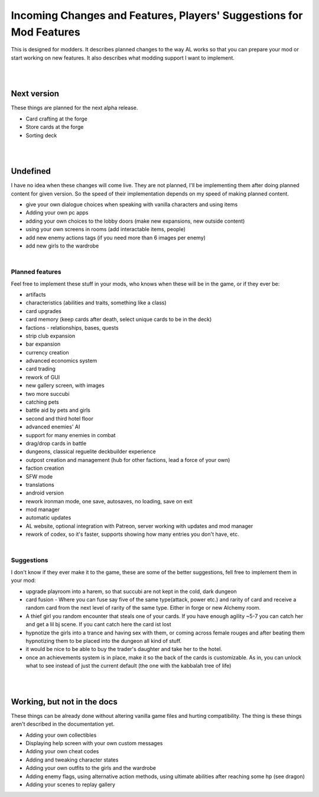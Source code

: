 Incoming Changes and Features, Players' Suggestions for Mod Features
====================================================================

This is designed for modders.
It describes planned changes to the way AL works so that you can prepare your mod or start working on new features.
It also describes what modding support I want to implement.

|
|

Next version
------------

These things are planned for the next alpha release.

* Card crafting at the forge
* Store cards at the forge
* Sorting deck

|
|

Undefined
---------

I have no idea when these changes will come live.
They are not planned, I'll be implementing them after doing planned content for given version.
So the speed of their implementation depends on my speed of making planned content.

* give your own dialogue choices when speaking with vanilla characters and using items
* Adding your own pc apps
* adding your own choices to the lobby doors (make new expansions, new outside content)
* using your own screens in rooms (add interactable items, people)
* add new enemy actions tags (if you need more than 6 images per enemy)
* add new girls to the wardrobe

|

Planned features
~~~~~~~~~~~~~~~~

Feel free to implement these stuff in your mods, who knows when these will be in the game, or if they ever be:

* artifacts
* characteristics (abilities and traits, something like a class)
* card upgrades
* card memory (keep cards after death, select unique cards to be in the deck)
* factions - relationships, bases, quests
* strip club expansion
* bar expansion
* currency creation
* advanced economics system
* card trading
* rework of GUI
* new gallery screen, with images
* two more succubi
* catching pets
* battle aid by pets and girls
* second and third hotel floor
* advanced enemies' AI
* support for many enemies in combat
* drag/drop cards in battle
* dungeons, classical reguelite deckbuilder experience
* outpost creation and management (hub for other factions, lead a force of your own)
* faction creation
* SFW mode
* translations
* android version
* rework ironman mode, one save, autosaves, no loading, save on exit
* mod manager
* automatic updates
* AL website, optional integration with Patreon, server working with updates and mod manager
* rework of codex, so it's faster, supports showing how many entries you don't have, etc.

|

Suggestions
~~~~~~~~~~~

I don't know if they ever make it to the game, these are some of the better suggestions, fell free to implement them in your mod:

* upgrade playroom into a harem, so that succubi are not kept in the cold, dark dungeon
* card fusion - Where you can fuse say five of the same type(attack, power etc.) and rarity of card and receive a random card from the next level of rarity of the same type. Either in forge or new Alchemy room.
* A thief girl you random encounter that steals one of your cards. If you have enough agility ~5-7 you can catch her and get a lil bj scene. If you cant catch here the card ist lost
* hypnotize the girls into a trance and having sex with them, or coming across female rouges and after beating them hypnotizing them to be placed into the dungeon all kind of stuff.
* it would be nice to be able to buy the trader's daughter and take her to the hotel.
* once an achievements system is in place, make it so the back of the cards is customizable. As in, you can unlock what to see instead of just the current default (the one with the kabbalah tree of life)

|
|

Working, but not in the docs
----------------------------

These things can be already done without altering vanilla game files and hurting compatibility.
The thing is these things aren't described in the documentation yet.

* Adding your own collectibles
* Displaying help screen with your own custom messages
* Adding your own cheat codes
* Adding and tweaking character states
* Adding your own outfits to the girls and the wardrobe
* Adding enemy flags, using alternative action methods, using ultimate abilities after reaching some hp (see dragon)
* Adding your scenes to replay gallery 
